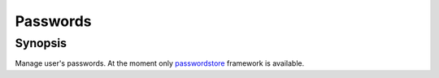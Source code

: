 Passwords
=========

Synopsis
--------

Manage user's passwords. At the moment only `passwordstore
<https://www.passwordstore.org/>`_ framework is available.

.. seealso::
   * Annotated Source code :ref:`as_passwords.yml`
   * Project website `passwordstore <https://www.passwordstore.org/>`_
